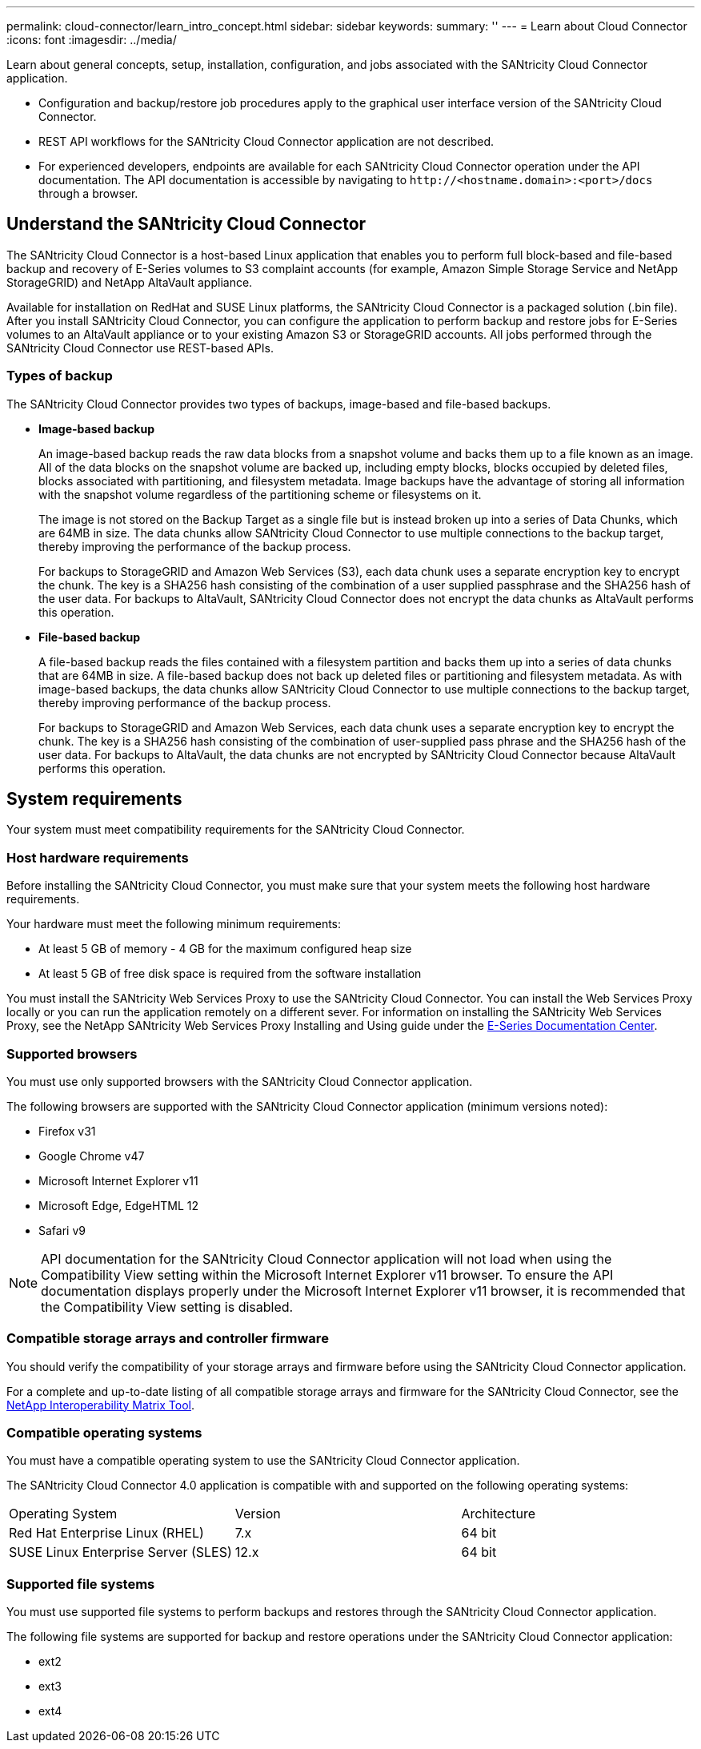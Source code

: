 ---
permalink: cloud-connector/learn_intro_concept.html
sidebar: sidebar
keywords: 
summary: ''
---
= Learn about Cloud Connector
:icons: font
:imagesdir: ../media/

[.lead]
Learn about general concepts, setup, installation, configuration, and jobs associated with the SANtricity Cloud Connector application.

* Configuration and backup/restore job procedures apply to the graphical user interface version of the SANtricity Cloud Connector.
* REST API workflows for the SANtricity Cloud Connector application are not described.
* For experienced developers, endpoints are available for each SANtricity Cloud Connector operation under the API documentation. The API documentation is accessible by navigating to h``ttp://<hostname.domain>:<port>/docs`` through a browser.

== Understand the SANtricity Cloud Connector

[.lead]
The SANtricity Cloud Connector is a host-based Linux application that enables you to perform full block-based and file-based backup and recovery of E-Series volumes to S3 complaint accounts (for example, Amazon Simple Storage Service and NetApp StorageGRID) and NetApp AltaVault appliance.

Available for installation on RedHat and SUSE Linux platforms, the SANtricity Cloud Connector is a packaged solution (.bin file). After you install SANtricity Cloud Connector, you can configure the application to perform backup and restore jobs for E-Series volumes to an AltaVault appliance or to your existing Amazon S3 or StorageGRID accounts. All jobs performed through the SANtricity Cloud Connector use REST-based APIs.

=== Types of backup

[.lead]
The SANtricity Cloud Connector provides two types of backups, image-based and file-based backups.

* *Image-based backup*
+
An image-based backup reads the raw data blocks from a snapshot volume and backs them up to a file known as an image. All of the data blocks on the snapshot volume are backed up, including empty blocks, blocks occupied by deleted files, blocks associated with partitioning, and filesystem metadata. Image backups have the advantage of storing all information with the snapshot volume regardless of the partitioning scheme or filesystems on it.
+
The image is not stored on the Backup Target as a single file but is instead broken up into a series of Data Chunks, which are 64MB in size. The data chunks allow SANtricity Cloud Connector to use multiple connections to the backup target, thereby improving the performance of the backup process.
+
For backups to StorageGRID and Amazon Web Services (S3), each data chunk uses a separate encryption key to encrypt the chunk. The key is a SHA256 hash consisting of the combination of a user supplied passphrase and the SHA256 hash of the user data. For backups to AltaVault, SANtricity Cloud Connector does not encrypt the data chunks as AltaVault performs this operation.

* *File-based backup*
+
A file-based backup reads the files contained with a filesystem partition and backs them up into a series of data chunks that are 64MB in size. A file-based backup does not back up deleted files or partitioning and filesystem metadata. As with image-based backups, the data chunks allow SANtricity Cloud Connector to use multiple connections to the backup target, thereby improving performance of the backup process.
+
For backups to StorageGRID and Amazon Web Services, each data chunk uses a separate encryption key to encrypt the chunk. The key is a SHA256 hash consisting of the combination of user-supplied pass phrase and the SHA256 hash of the user data. For backups to AltaVault, the data chunks are not encrypted by SANtricity Cloud Connector because AltaVault performs this operation.

== System requirements

[.lead]
Your system must meet compatibility requirements for the SANtricity Cloud Connector.

=== Host hardware requirements

[.lead]
Before installing the SANtricity Cloud Connector, you must make sure that your system meets the following host hardware requirements.

Your hardware must meet the following minimum requirements:

* At least 5 GB of memory - 4 GB for the maximum configured heap size
* At least 5 GB of free disk space is required from the software installation

You must install the SANtricity Web Services Proxy to use the SANtricity Cloud Connector. You can install the Web Services Proxy locally or you can run the application remotely on a different sever. For information on installing the SANtricity Web Services Proxy, see the NetApp SANtricity Web Services Proxy Installing and Using guide under the https://docs.netapp.com/ess-11/index.jsp[E-Series Documentation Center].

=== Supported browsers

[.lead]
You must use only supported browsers with the SANtricity Cloud Connector application.

The following browsers are supported with the SANtricity Cloud Connector application (minimum versions noted):

* Firefox v31
* Google Chrome v47
* Microsoft Internet Explorer v11
* Microsoft Edge, EdgeHTML 12
* Safari v9

NOTE: API documentation for the SANtricity Cloud Connector application will not load when using the Compatibility View setting within the Microsoft Internet Explorer v11 browser. To ensure the API documentation displays properly under the Microsoft Internet Explorer v11 browser, it is recommended that the Compatibility View setting is disabled.

=== Compatible storage arrays and controller firmware

[.lead]
You should verify the compatibility of your storage arrays and firmware before using the SANtricity Cloud Connector application.

For a complete and up-to-date listing of all compatible storage arrays and firmware for the SANtricity Cloud Connector, see the http://mysupport.netapp.com/matrix[NetApp Interoperability Matrix Tool].

=== Compatible operating systems

[.lead]
You must have a compatible operating system to use the SANtricity Cloud Connector application.

The SANtricity Cloud Connector 4.0 application is compatible with and supported on the following operating systems:

|===
| Operating System| Version| Architecture
a|
Red Hat Enterprise Linux (RHEL)
a|
7.x
a|
64 bit
a|
SUSE Linux Enterprise Server (SLES)
a|
12.x
a|
64 bit
|===

=== Supported file systems

[.lead]
You must use supported file systems to perform backups and restores through the SANtricity Cloud Connector application.

The following file systems are supported for backup and restore operations under the SANtricity Cloud Connector application:

* ext2
* ext3
* ext4
